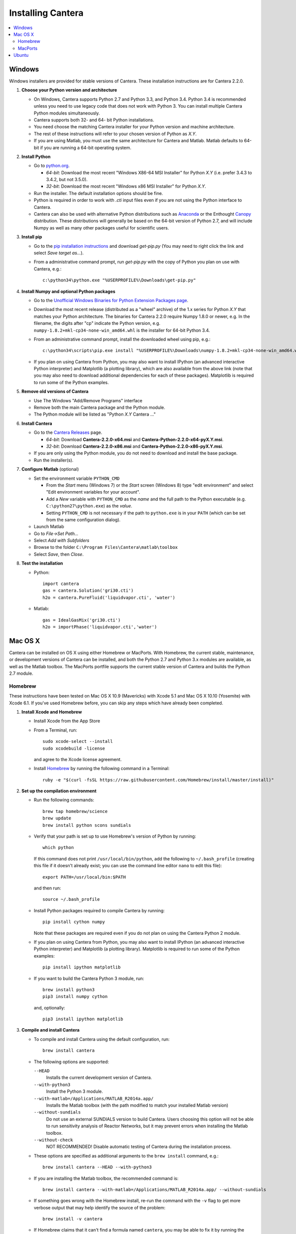 .. _sec-install:

******************
Installing Cantera
******************

.. contents::
   :local:
   :depth: 2

.. _sec-install-win:

Windows
=======

Windows installers are provided for stable versions of Cantera. These
installation instructions are for Cantera 2.2.0.

1. **Choose your Python version and architecture**

   - On Windows, Cantera supports Python 2.7 and Python 3.3, and Python 3.4.
     Python 3.4 is recommended unless you need to use legacy code that does not
     work with Python 3. You can install multiple Cantera Python modules
     simultaneously.

   - Cantera supports both 32- and 64- bit Python installations.

   - You need choose the matching Cantera installer for your Python version and
     machine architecture.

   - The rest of these instructions will refer to your chosen version of Python
     as *X.Y*.

   - If you are using Matlab, you must use the same architecture for Cantera and
     Matlab. Matlab defaults to 64-bit if you are running a 64-bit operating
     system.

2. **Install Python**

   - Go to `python.org <https://www.python.org/>`_.

     - *64-bit*: Download the most recent "Windows X86-64 MSI Installer" for
       Python *X.Y* (i.e. prefer 3.4.3 to 3.4.2, but not 3.5.0).
     - *32-bit*: Download the most recent "Windows x86 MSI Installer" for
       Python *X.Y*.

   - Run the installer. The default installation options should be fine.

   - Python is required in order to work with `.cti` input files even if you are
     not using the Python interface to Cantera.

   - Cantera can also be used with alternative Python distributions such as
     `Anaconda <https://store.continuum.io/cshop/anaconda/>`_ or the Enthought
     `Canopy <https://www.enthought.com/products/canopy/>`_ distribution. These
     distributions will generally be based on the 64-bit version of Python 2.7,
     and will include Numpy as well as many other packages useful for scientific
     users.

3. **Install pip**

   - Go to the `pip installation instructions
     <https://pip.pypa.io/en/latest/installing.html#install-pip>`_ and download
     `get-pip.py` (You may need to right click the link and select *Save target
     as...*).

   - From a administrative command prompt, run `get-pip.py` with the copy of
     Python you plan on use with Cantera, e.g.::

         c:\python34\python.exe "%USERPROFILE%\Downloads\get-pip.py"

4. **Install Numpy and optional Python packages**

   - Go to the `Unofficial Windows Binaries for Python Extension Packages page
     <http://www.lfd.uci.edu/~gohlke/pythonlibs/#numpy>`_.

   - Download the most recent release (distributed as a "wheel" archive) of the
     1.x series for Python *X.Y* that matches your Python architecture. The
     binaries for Cantera 2.2.0 require Numpy 1.8.0 or newer, e.g. In the
     filename, the digits after "cp" indicate the Python version, e.g.
     ``numpy‑1.8.2+mkl‑cp34‑none‑win_amd64.whl`` is the installer for 64-bit
     Python 3.4.

   - From an administrative command prompt, install the downloaded wheel using
     pip, e.g.::

         c:\python34\scripts\pip.exe install "%USERPROFILE%\Downloads\numpy‑1.8.2+mkl‑cp34‑none‑win_amd64.whl"

   - If you plan on using Cantera from Python, you may also want to install
     IPython (an advanced interactive Python interpreter) and Matplotlib (a
     plotting library), which are also available from the above link (note that
     you may also need to download additional dependencies for each of these
     packages). Matplotlib is required to run some of the Python examples.

5. **Remove old versions of Cantera**

   - Use The Windows "Add/Remove Programs" interface

   - Remove both the main Cantera package and the Python module.

   - The Python module will be listed as "Python *X.Y* Cantera ..."

6. **Install Cantera**

   - Go to the `Cantera Releases <https://github.com/Cantera/cantera/releases>`_
     page.

     - *64-bit*: Download **Cantera-2.2.0-x64.msi** and
       **Cantera-Python-2.2.0-x64-pyX.Y.msi**.
     - *32-bit*: Download **Cantera-2.2.0-x86.msi** and
       **Cantera-Python-2.2.0-x86-pyX.Y.msi**.

   - If you are only using the Python module, you do not need to download and
     install the base package.

   - Run the installer(s).

7. **Configure Matlab** (optional)

   - Set the environment variable ``PYTHON_CMD``

     - From the *Start* menu (Windows 7) or the *Start* screen (Windows 8) type
       "edit environment" and select "Edit environment variables for your
       account".
     - Add a *New* variable with ``PYTHON_CMD`` as the *name* and the full path
       to the Python executable (e.g. ``C:\python27\python.exe``) as the
       *value*.
     - Setting ``PYTHON_CMD`` is not necessary if the path to ``python.exe`` is
       in your ``PATH`` (which can be set from the same configuration dialog).

   - Launch Matlab

   - Go to *File->Set Path...*

   - Select *Add with Subfolders*

   - Browse to the folder ``C:\Program Files\Cantera\matlab\toolbox``

   - Select *Save*, then *Close*.

8. **Test the installation**

   - Python::

         import cantera
         gas = cantera.Solution('gri30.cti')
         h2o = cantera.PureFluid('liquidvapor.cti', 'water')

   - Matlab::

         gas = IdealGasMix('gri30.cti')
         h2o = importPhase('liquidvapor.cti','water')

.. _sec-install-osx:

Mac OS X
========

Cantera can be installed on OS X using either Homebrew or MacPorts. With
Homebrew, the current stable, maintenance, or development versions of Cantera
can be installed, and both the Python 2.7 and Python 3.x modules are available,
as well as the Matlab toolbox. The MacPorts portfile supports the current stable
version of Cantera and builds the Python 2.7 module.

Homebrew
---------
These instructions have been tested on Mac OS X 10.9 (Mavericks) with Xcode 5.1
and Mac OS X 10.10 (Yosemite) with Xcode 6.1. If you've used Homebrew before,
you can skip any steps which have already been completed.

1. **Install Xcode and Homebrew**

   - Install Xcode from the App Store

   - From a Terminal, run::

         sudo xcode-select --install
         sudo xcodebuild -license

     and agree to the Xcode license agreement.

   - Install `Homebrew <http://brew.sh/>`_ by running the following command in a
     Terminal::

         ruby -e "$(curl -fsSL https://raw.githubusercontent.com/Homebrew/install/master/install)"

2. **Set up the compilation environment**

   - Run the following commands::

         brew tap homebrew/science
         brew update
         brew install python scons sundials

   - Verify that your path is set up to use Homebrew's version of Python by
     running::

         which python

     If this command does not print ``/usr/local/bin/python``, add the following
     to ``~/.bash_profile`` (creating this file if it doesn't already exist; you
     can use the command line editor ``nano`` to edit this file)::

         export PATH=/usr/local/bin:$PATH

     and then run::

         source ~/.bash_profile

   - Install Python packages required to compile Cantera by running::

         pip install cython numpy

     Note that these packages are required even if you do not plan on using the
     Cantera Python 2 module.

   - If you plan on using Cantera from Python, you may also want to install
     IPython (an advanced interactive Python interpreter) and Matplotlib (a
     plotting library). Matplotlib is required to run some of the Python
     examples::

         pip install ipython matplotlib

   - If you want to build the Cantera Python 3 module, run::

         brew install python3
         pip3 install numpy cython

     and, optionally::

         pip3 install ipython matplotlib

3. **Compile and install Cantera**

   * To compile and install Cantera using the default configuration, run::

         brew install cantera

   * The following options are supported:

     ``--HEAD``
         Installs the current development version of Cantera.

     ``--with-python3``
         Install the Python 3 module.

     ``--with-matlab=/Applications/MATLAB_R2014a.app/``
         Installs the Matlab toolbox (with the path modified to match your
         installed Matlab version)

     ``--without-sundials``
         Do not use an external SUNDIALS version to build Cantera. Users
         choosing this option will not be able to run sensitivity analysis
         of Reactor Networks, but it may prevent errors when installing
         the Matlab toolbox.

     ``--without-check``
         NOT RECOMMENDED! Disable automatic testing of Cantera during the
         installation process.

   * These options are specified as additional arguments to the ``brew install``
     command, e.g.::

         brew install cantera --HEAD --with-python3

   * If you are installing the Matlab toolbox, the recommended command is::

         brew install cantera --with-matlab=/Applications/MATLAB_R2014a.app/ --without-sundials

   * If something goes wrong with the Homebrew install, re-run the command with
     the ``-v`` flag to get more verbose output that may help identify the
     source of the problem::

         brew install -v cantera

   * If Homebrew claims that it can't find a formula named ``cantera``, you may
     be able to fix it by running the commands::

         brew doctor
         brew tap --repair

4. **Test Cantera Installation (Python)**

   * The Python examples will be installed in::

         /usr/local/lib/pythonX.Y/site-packages/cantera/examples/

     where ``X.Y`` is your Python version, e.g. ``2.7``.

   * You may find it convenient to copy the examples to your Desktop::

         cp -r /usr/local/lib/python2.7/site-packages/cantera/examples ~/Desktop/cantera_examples

   * To run an example::

         cd cantera_examples/reactors
         python reactor1.py

5. **Test Cantera Installation (Matlab)**

   * The Matlab toolbox, if enabled, will be installed in::

         /usr/local/lib/cantera/matlab

   * To use the Cantera Matlab toolbox, run the following commands in Matlab
     (each time you start Matlab), or add them to a ``startup.m`` file located
     in ``/Users/$USER/Documents/MATLAB``, where ``$USER`` is your username::

         addpath(genpath('/usr/local/lib/cantera/matlab'))
         setenv('PYTHON_CMD', '/usr/local/bin/python')

   * The Matlab examples will be installed in::

         /usr/local/share/cantera/samples/matlab

   * You may find it convenient to copy the examples to your user directory::

         cp -r /usr/local/share/cantera/samples/matlab ~/Documents/MATLAB/cantera_examples

MacPorts
--------

If you have MacPorts installed (see https://www.macports.org/install.php), you
can install Cantera by executing::

    sudo port install cantera

from the command line. All dependencies will be installed automatically.

MacPorts installs its own Python interpreter. Be sure to be actually using it by
checking::

    sudo port select python python27

.. _sec-install-ubuntu:

Ubuntu
======

Ubuntu packages are provided for recent versions of Ubuntu using a Personal
Package Archive (PPA). As of Cantera 2.2.0, packages are available for Ubuntu
Ubuntu 14.04 LTS (Trusty Tahr), Ubuntu 14.10 (Utopic Unicorn), and Ubuntu 15.04
(Vivid Vervet). To see which Ubuntu releases and Cantera versions are currently
available, visit https://launchpad.net/~speth/+archive/ubuntu/cantera

The available packages are:

- ``cantera-python`` - The Cantera Python module for Python 2.

- ``cantera-python3`` - The Cantera Python module for Python 3.

- ``cantera-dev`` - Libraries and header files for compiling your own C++ and
  Fortran 90 programs that use Cantera.

To add the Cantera PPA::

    sudo aptitude install python-software-properties
    sudo apt-add-repository ppa:speth/cantera
    sudo aptitude update

To install all of the Cantera packages::

    sudo aptitude install cantera-python cantera-python3 cantera-dev

or install whichever subset you need by adjusting the above command.

If you plan on using Cantera from Python, you may also want to install IPython
(an advanced interactive Python interpreter) and Matplotlib (a plotting
library), which are also available from the above link. Matplotlib is required
to run some of the Python examples. For Python 2, these packages can be
installed with::

    pip2 install ipython matplotlib

And for Python 3, these packages can be installed with::

    pip3 install ipython matplotlib

You may need to install ``pip`` first; instructions can be found on the
`pip installation instructions.
<https://pip.pypa.io/en/latest/installing.html#install-pip>`_
You may need to have superuser access to install packages into the system
directories. Alternatively, you can add ``--user`` after ``pip install`` but
before the package names to install into your local user directory. An
alternative method is to use the Ubuntu repositories, but these tend to
be very out of date. For Python 2, the command is::

    sudo aptitude install ipython python-matplotlib

And for Python 3, these packages can be installed with::

    sudo aptitude install ipython3 python3-matplotlib

